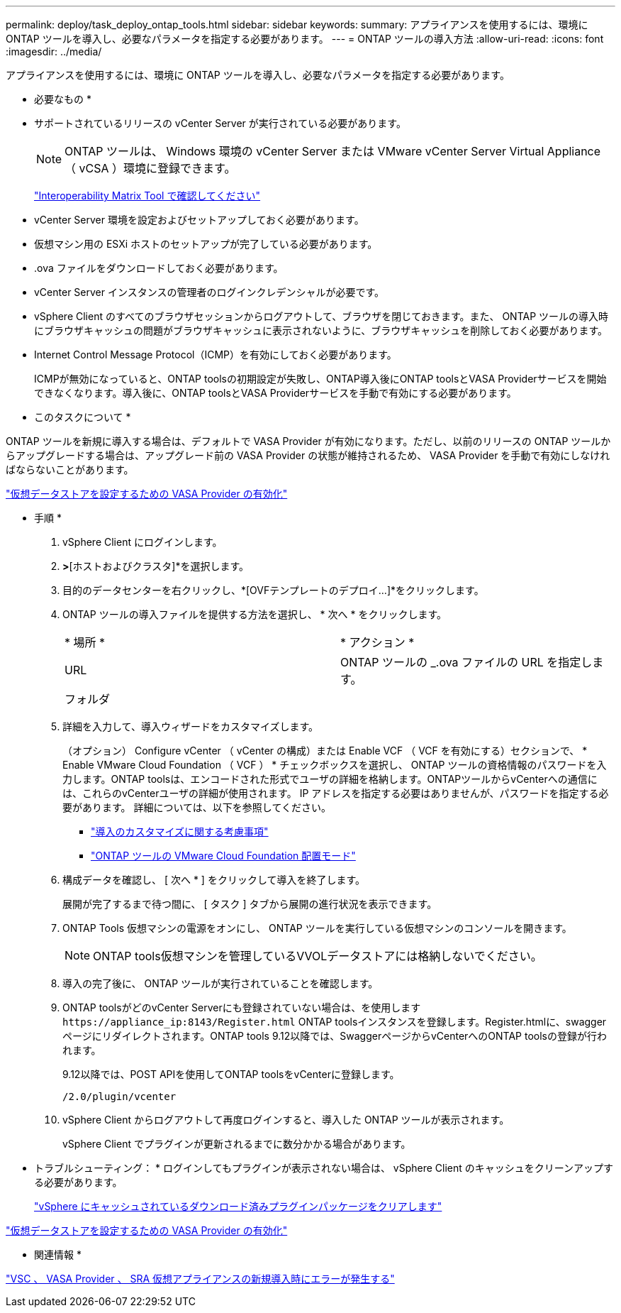---
permalink: deploy/task_deploy_ontap_tools.html 
sidebar: sidebar 
keywords:  
summary: アプライアンスを使用するには、環境に ONTAP ツールを導入し、必要なパラメータを指定する必要があります。 
---
= ONTAP ツールの導入方法
:allow-uri-read: 
:icons: font
:imagesdir: ../media/


[role="lead"]
アプライアンスを使用するには、環境に ONTAP ツールを導入し、必要なパラメータを指定する必要があります。

* 必要なもの *

* サポートされているリリースの vCenter Server が実行されている必要があります。
+

NOTE: ONTAP ツールは、 Windows 環境の vCenter Server または VMware vCenter Server Virtual Appliance （ vCSA ）環境に登録できます。

+
https://imt.netapp.com/matrix/imt.jsp?components=105475;&solution=1777&isHWU&src=IMT["Interoperability Matrix Tool で確認してください"^]

* vCenter Server 環境を設定およびセットアップしておく必要があります。
* 仮想マシン用の ESXi ホストのセットアップが完了している必要があります。
* .ova ファイルをダウンロードしておく必要があります。
* vCenter Server インスタンスの管理者のログインクレデンシャルが必要です。
* vSphere Client のすべてのブラウザセッションからログアウトして、ブラウザを閉じておきます。また、 ONTAP ツールの導入時にブラウザキャッシュの問題がブラウザキャッシュに表示されないように、ブラウザキャッシュを削除しておく必要があります。
* Internet Control Message Protocol（ICMP）を有効にしておく必要があります。
+
ICMPが無効になっていると、ONTAP toolsの初期設定が失敗し、ONTAP導入後にONTAP toolsとVASA Providerサービスを開始できなくなります。導入後に、ONTAP toolsとVASA Providerサービスを手動で有効にする必要があります。



* このタスクについて *

ONTAP ツールを新規に導入する場合は、デフォルトで VASA Provider が有効になります。ただし、以前のリリースの ONTAP ツールからアップグレードする場合は、アップグレード前の VASA Provider の状態が維持されるため、 VASA Provider を手動で有効にしなければならないことがあります。

link:../deploy/task_enable_vasa_provider_for_configuring_virtual_datastores.html["仮想データストアを設定するための VASA Provider の有効化"]

* 手順 *

. vSphere Client にログインします。
. [ホーム]*>*[ホストおよびクラスタ]*を選択します。
. 目的のデータセンターを右クリックし、*[OVFテンプレートのデプロイ...]*をクリックします。
. ONTAP ツールの導入ファイルを提供する方法を選択し、 * 次へ * をクリックします。
+
|===


| * 場所 * | * アクション * 


 a| 
URL
 a| 
ONTAP ツールの _.ova ファイルの URL を指定します。



 a| 
フォルダ
 a| 
.ovaファイルを含む.zipファイルをローカルシステムに展開します。[Select an OVF template]ページで、解凍したフォルダ内の.ovaファイルの場所を指定します。

|===
. 詳細を入力して、導入ウィザードをカスタマイズします。
+
（オプション） Configure vCenter （ vCenter の構成）または Enable VCF （ VCF を有効にする）セクションで、 * Enable VMware Cloud Foundation （ VCF ） * チェックボックスを選択し、 ONTAP ツールの資格情報のパスワードを入力します。ONTAP toolsは、エンコードされた形式でユーザの詳細を格納します。ONTAPツールからvCenterへの通信には、これらのvCenterユーザの詳細が使用されます。
IP アドレスを指定する必要はありませんが、パスワードを指定する必要があります。
詳細については、以下を参照してください。

+
** link:../deploy/reference_considerations_for_deploying_ontap_tools_for_vmware_vsphere.html["導入のカスタマイズに関する考慮事項"]
** link:../deploy/vmware_cloud_foundation_mode_deployment.html["ONTAP ツールの VMware Cloud Foundation 配置モード"]


. 構成データを確認し、 [ 次へ * ] をクリックして導入を終了します。
+
展開が完了するまで待つ間に、 [ タスク ] タブから展開の進行状況を表示できます。

. ONTAP Tools 仮想マシンの電源をオンにし、 ONTAP ツールを実行している仮想マシンのコンソールを開きます。
+

NOTE: ONTAP tools仮想マシンを管理しているVVOLデータストアには格納しないでください。

. 導入の完了後に、 ONTAP ツールが実行されていることを確認します。
. ONTAP toolsがどのvCenter Serverにも登録されていない場合は、を使用します `\https://appliance_ip:8143/Register.html` ONTAP toolsインスタンスを登録します。Register.htmlに、swaggerページにリダイレクトされます。ONTAP tools 9.12以降では、SwaggerページからvCenterへのONTAP toolsの登録が行われます。
+
9.12以降では、POST APIを使用してONTAP toolsをvCenterに登録します。

+
[listing]
----
/2.0/plugin/vcenter
----
. vSphere Client からログアウトして再度ログインすると、導入した ONTAP ツールが表示されます。
+
vSphere Client でプラグインが更新されるまでに数分かかる場合があります。

+
* トラブルシューティング： * ログインしてもプラグインが表示されない場合は、 vSphere Client のキャッシュをクリーンアップする必要があります。

+
link:../deploy/task_clean_the_vsphere_cached_downloaded_plug_in_packages.html["vSphere にキャッシュされているダウンロード済みプラグインパッケージをクリアします"]



link:../deploy/task_enable_vasa_provider_for_configuring_virtual_datastores.html["仮想データストアを設定するための VASA Provider の有効化"]

* 関連情報 *

https://kb.netapp.com/?title=Advice_and_Troubleshooting%2FData_Storage_Software%2FVirtual_Storage_Console_for_VMware_vSphere%2FError_during_fresh_deployment_of_virtual_appliance_for_VSC%252C_VASA_Provider%252C_and_SRA["VSC 、 VASA Provider 、 SRA 仮想アプライアンスの新規導入時にエラーが発生する"]
